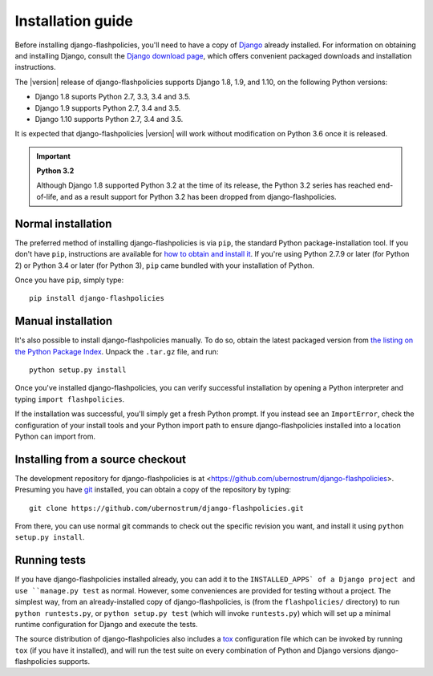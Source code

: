 .. _install:


Installation guide
==================

Before installing django-flashpolicies, you'll need to have a copy of
`Django <https://www.djangoproject.com>`_ already installed. For
information on obtaining and installing Django, consult the `Django
download page <https://www.djangoproject.com/download/>`_, which offers
convenient packaged downloads and installation instructions.

The |version| release of django-flashpolicies supports Django 1.8,
1.9, and 1.10, on the following Python versions:

* Django 1.8 suports Python 2.7, 3.3, 3.4 and 3.5.

* Django 1.9 supports Python 2.7, 3.4 and 3.5.

* Django 1.10 supports Python 2.7, 3.4 and 3.5.

It is expected that django-flashpolicies |version| will work
without modification on Python 3.6 once it is released.

.. important:: **Python 3.2**

   Although Django 1.8 supported Python 3.2 at the time of its
   release, the Python 3.2 series has reached end-of-life, and as a
   result support for Python 3.2 has been dropped from
   django-flashpolicies.


Normal installation
-------------------

The preferred method of installing django-flashpolicies is via
``pip``, the standard Python package-installation tool. If you don't
have ``pip``, instructions are available for `how to obtain and
install it <https://pip.pypa.io/en/latest/installing.html>`_. If
you're using Python 2.7.9 or later (for Python 2) or Python 3.4 or
later (for Python 3), ``pip`` came bundled with your installation of
Python.

Once you have ``pip``, simply type::

    pip install django-flashpolicies


Manual installation
-------------------

It's also possible to install django-flashpolicies manually. To do
so, obtain the latest packaged version from `the listing on the Python
Package Index
<https://pypi.python.org/pypi/django-flashpolicies/>`_. Unpack the
``.tar.gz`` file, and run::

    python setup.py install

Once you've installed django-flashpolicies, you can verify successful
installation by opening a Python interpreter and typing ``import
flashpolicies``.

If the installation was successful, you'll simply get a fresh Python
prompt. If you instead see an ``ImportError``, check the configuration
of your install tools and your Python import path to ensure
django-flashpolicies installed into a location Python can import from.


Installing from a source checkout
---------------------------------

The development repository for django-flashpolicies is at
<https://github.com/ubernostrum/django-flashpolicies>. Presuming you have `git
<http://git-scm.com/>`_ installed, you can obtain a copy of the
repository by typing::

    git clone https://github.com/ubernostrum/django-flashpolicies.git

From there, you can use normal git commands to check out the specific
revision you want, and install it using ``python setup.py install``.


Running tests
-------------

If you have django-flashpolicies installed already, you can add it to
the ``INSTALLED_APPS` of a Django project and use ``manage.py test``
as normal. However, some conveniences are provided for testing without
a project. The simplest way, from an already-installed copy of
django-flashpolicies, is (from the ``flashpolicies/`` directory) to
run ``python runtests.py``, or ``python setup.py test`` (which will
invoke ``runtests.py``) which will set up a minimal runtime
configuration for Django and execute the tests.

The source distribution of django-flashpolicies also includes a `tox
<https://tox.readthedocs.io/en/latest/>`_ configuration file which can
be invoked by running ``tox`` (if you have it installed), and will run
the test suite on every combination of Python and Django versions
django-flashpolicies supports.
